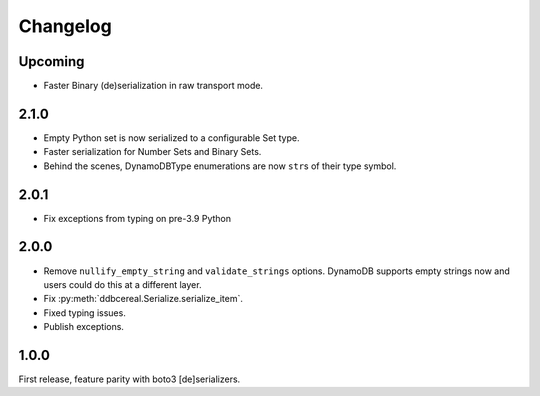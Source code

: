 Changelog
=========
Upcoming
--------
* Faster Binary (de)serialization in raw transport mode.

2.1.0
-----
* Empty Python set is now serialized to a configurable Set type.
* Faster serialization for Number Sets and Binary Sets.
* Behind the scenes, DynamoDBType enumerations are now ``str``\ s of
  their type symbol.

2.0.1
-----
* Fix exceptions from typing on pre-3.9 Python

2.0.0
-----
* Remove ``nullify_empty_string`` and ``validate_strings`` options. DynamoDB
  supports empty strings now and users could do this at a different layer.
* Fix :py:meth:`ddbcereal.Serialize.serialize_item`.
* Fixed typing issues.
* Publish exceptions.

1.0.0
-----
First release, feature parity with boto3 [de]serializers.
